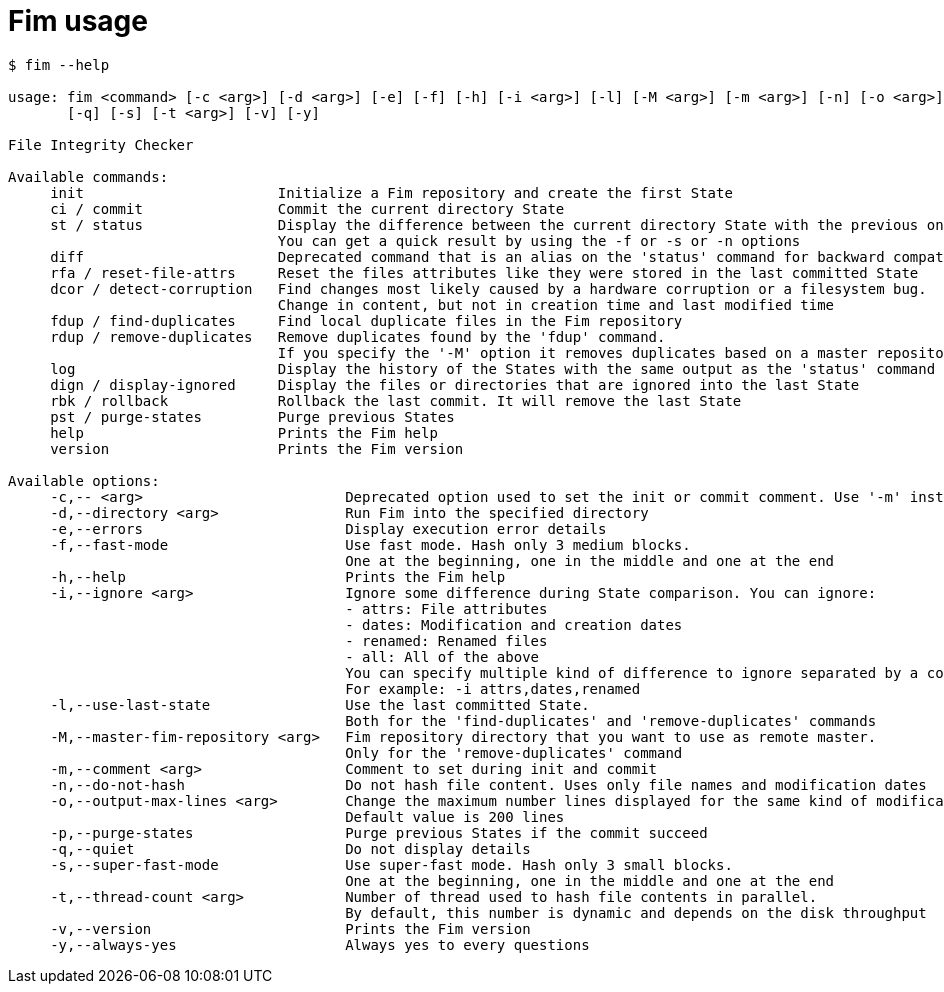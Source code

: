 = Fim usage

--------
$ fim --help

usage: fim <command> [-c <arg>] [-d <arg>] [-e] [-f] [-h] [-i <arg>] [-l] [-M <arg>] [-m <arg>] [-n] [-o <arg>] [-p]
       [-q] [-s] [-t <arg>] [-v] [-y]

File Integrity Checker

Available commands:
     init                       Initialize a Fim repository and create the first State
     ci / commit                Commit the current directory State
     st / status                Display the difference between the current directory State with the previous one.
                                You can get a quick result by using the -f or -s or -n options
     diff                       Deprecated command that is an alias on the 'status' command for backward compatibility
     rfa / reset-file-attrs     Reset the files attributes like they were stored in the last committed State
     dcor / detect-corruption   Find changes most likely caused by a hardware corruption or a filesystem bug.
                                Change in content, but not in creation time and last modified time
     fdup / find-duplicates     Find local duplicate files in the Fim repository
     rdup / remove-duplicates   Remove duplicates found by the 'fdup' command.
                                If you specify the '-M' option it removes duplicates based on a master repository
     log                        Display the history of the States with the same output as the 'status' command
     dign / display-ignored     Display the files or directories that are ignored into the last State
     rbk / rollback             Rollback the last commit. It will remove the last State
     pst / purge-states         Purge previous States
     help                       Prints the Fim help
     version                    Prints the Fim version

Available options:
     -c,-- <arg>                        Deprecated option used to set the init or commit comment. Use '-m' instead
     -d,--directory <arg>               Run Fim into the specified directory
     -e,--errors                        Display execution error details
     -f,--fast-mode                     Use fast mode. Hash only 3 medium blocks.
                                        One at the beginning, one in the middle and one at the end
     -h,--help                          Prints the Fim help
     -i,--ignore <arg>                  Ignore some difference during State comparison. You can ignore:
                                        - attrs: File attributes
                                        - dates: Modification and creation dates
                                        - renamed: Renamed files
                                        - all: All of the above
                                        You can specify multiple kind of difference to ignore separated by a comma.
                                        For example: -i attrs,dates,renamed
     -l,--use-last-state                Use the last committed State.
                                        Both for the 'find-duplicates' and 'remove-duplicates' commands
     -M,--master-fim-repository <arg>   Fim repository directory that you want to use as remote master.
                                        Only for the 'remove-duplicates' command
     -m,--comment <arg>                 Comment to set during init and commit
     -n,--do-not-hash                   Do not hash file content. Uses only file names and modification dates
     -o,--output-max-lines <arg>        Change the maximum number lines displayed for the same kind of modification.
                                        Default value is 200 lines
     -p,--purge-states                  Purge previous States if the commit succeed
     -q,--quiet                         Do not display details
     -s,--super-fast-mode               Use super-fast mode. Hash only 3 small blocks.
                                        One at the beginning, one in the middle and one at the end
     -t,--thread-count <arg>            Number of thread used to hash file contents in parallel.
                                        By default, this number is dynamic and depends on the disk throughput
     -v,--version                       Prints the Fim version
     -y,--always-yes                    Always yes to every questions
--------
